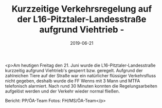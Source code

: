#+TITLE: Kurzzeitige Verkehrsregelung auf der L16-Pitztaler-Landesstraße aufgrund Viehtrieb -
#+DATE: 2019-06-21
#+FACEBOOK_URL: https://facebook.com/ffwenns/posts/2835345686540538

<p>Am heutigen Freitag den 21. Juni wurde die L16-Pitztaler-Landesstraße kurzzeitig aufgrund Viehtrieb's gesperrt bzw. geregelt.
Aufgrund der zahlreichen Tiere auf der Straße war ein natürlicher flüssiger Verkehrsfluss nicht gegeben, deshalb wurde die FF Wenns mit 3 Mann und MTFA telefonisch alarmiert.
Nach rund 30 Minuten konnten die Regelungsarbeiten aufgelöst werden und der Verkehr wieder normal fließen.

Bericht: PP/ÖA-Team
Fotos: FH/MS/ÖA-Team</p>
